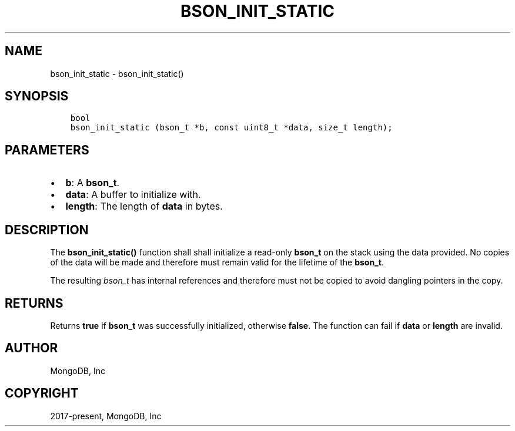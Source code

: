 .\" Man page generated from reStructuredText.
.
.TH "BSON_INIT_STATIC" "3" "Feb 25, 2020" "1.16.2" "libbson"
.SH NAME
bson_init_static \- bson_init_static()
.
.nr rst2man-indent-level 0
.
.de1 rstReportMargin
\\$1 \\n[an-margin]
level \\n[rst2man-indent-level]
level margin: \\n[rst2man-indent\\n[rst2man-indent-level]]
-
\\n[rst2man-indent0]
\\n[rst2man-indent1]
\\n[rst2man-indent2]
..
.de1 INDENT
.\" .rstReportMargin pre:
. RS \\$1
. nr rst2man-indent\\n[rst2man-indent-level] \\n[an-margin]
. nr rst2man-indent-level +1
.\" .rstReportMargin post:
..
.de UNINDENT
. RE
.\" indent \\n[an-margin]
.\" old: \\n[rst2man-indent\\n[rst2man-indent-level]]
.nr rst2man-indent-level -1
.\" new: \\n[rst2man-indent\\n[rst2man-indent-level]]
.in \\n[rst2man-indent\\n[rst2man-indent-level]]u
..
.SH SYNOPSIS
.INDENT 0.0
.INDENT 3.5
.sp
.nf
.ft C
bool
bson_init_static (bson_t *b, const uint8_t *data, size_t length);
.ft P
.fi
.UNINDENT
.UNINDENT
.SH PARAMETERS
.INDENT 0.0
.IP \(bu 2
\fBb\fP: A \fBbson_t\fP\&.
.IP \(bu 2
\fBdata\fP: A buffer to initialize with.
.IP \(bu 2
\fBlength\fP: The length of \fBdata\fP in bytes.
.UNINDENT
.SH DESCRIPTION
.sp
The \fBbson_init_static()\fP function shall shall initialize a read\-only \fBbson_t\fP on the stack using the data provided. No copies of the data will be made and therefore must remain valid for the lifetime of the \fBbson_t\fP\&.
.sp
The resulting \fIbson_t\fP has internal references and therefore must not be copied to avoid dangling pointers in the copy.
.SH RETURNS
.sp
Returns \fBtrue\fP if \fBbson_t\fP was successfully initialized, otherwise \fBfalse\fP\&. The function can fail if \fBdata\fP or \fBlength\fP are invalid.
.SH AUTHOR
MongoDB, Inc
.SH COPYRIGHT
2017-present, MongoDB, Inc
.\" Generated by docutils manpage writer.
.
